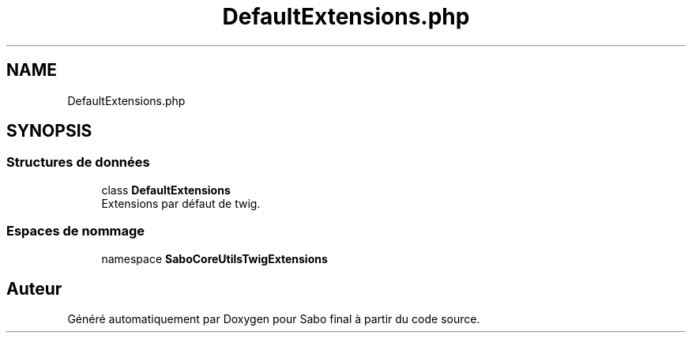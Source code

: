 .TH "DefaultExtensions.php" 3 "Mardi 23 Juillet 2024" "Version 1.1.1" "Sabo final" \" -*- nroff -*-
.ad l
.nh
.SH NAME
DefaultExtensions.php
.SH SYNOPSIS
.br
.PP
.SS "Structures de données"

.in +1c
.ti -1c
.RI "class \fBDefaultExtensions\fP"
.br
.RI "Extensions par défaut de twig\&. "
.in -1c
.SS "Espaces de nommage"

.in +1c
.ti -1c
.RI "namespace \fBSaboCore\\Utils\\TwigExtensions\fP"
.br
.in -1c
.SH "Auteur"
.PP 
Généré automatiquement par Doxygen pour Sabo final à partir du code source\&.
